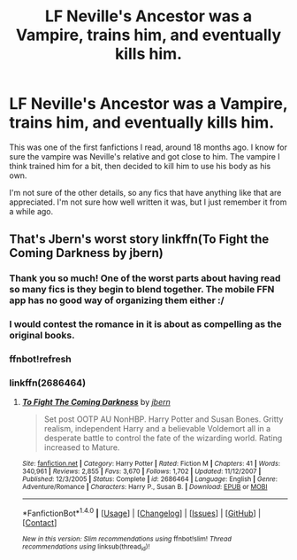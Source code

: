 #+TITLE: LF Neville's Ancestor was a Vampire, trains him, and eventually kills him.

* LF Neville's Ancestor was a Vampire, trains him, and eventually kills him.
:PROPERTIES:
:Author: moomoogoat
:Score: 6
:DateUnix: 1516380374.0
:DateShort: 2018-Jan-19
:FlairText: Request
:END:
This was one of the first fanfictions I read, around 18 months ago. I know for sure the vampire was Neville's relative and got close to him. The vampire I think trained him for a bit, then decided to kill him to use his body as his own.

I'm not sure of the other details, so any fics that have anything like that are appreciated. I'm not sure how well written it was, but I just remember it from a while ago.


** That's Jbern's worst story linkffn(To Fight the Coming Darkness by jbern)
:PROPERTIES:
:Author: yarglethatblargle
:Score: 3
:DateUnix: 1516389807.0
:DateShort: 2018-Jan-19
:END:

*** Thank you so much! One of the worst parts about having read so many fics is they begin to blend together. The mobile FFN app has no good way of organizing them either :/
:PROPERTIES:
:Author: moomoogoat
:Score: 6
:DateUnix: 1516405257.0
:DateShort: 2018-Jan-20
:END:


*** I would contest the romance in it is about as compelling as the original books.
:PROPERTIES:
:Author: ryboodle
:Score: 3
:DateUnix: 1516423755.0
:DateShort: 2018-Jan-20
:END:


*** ffnbot!refresh
:PROPERTIES:
:Author: yarglethatblargle
:Score: 2
:DateUnix: 1516398459.0
:DateShort: 2018-Jan-20
:END:


*** linkffn(2686464)
:PROPERTIES:
:Score: 1
:DateUnix: 1516521120.0
:DateShort: 2018-Jan-21
:END:

**** [[http://www.fanfiction.net/s/2686464/1/][*/To Fight The Coming Darkness/*]] by [[https://www.fanfiction.net/u/940359/jbern][/jbern/]]

#+begin_quote
  Set post OOTP AU NonHBP. Harry Potter and Susan Bones. Gritty realism, independent Harry and a believable Voldemort all in a desperate battle to control the fate of the wizarding world. Rating increased to Mature.
#+end_quote

^{/Site/: [[http://www.fanfiction.net/][fanfiction.net]] *|* /Category/: Harry Potter *|* /Rated/: Fiction M *|* /Chapters/: 41 *|* /Words/: 340,961 *|* /Reviews/: 2,855 *|* /Favs/: 3,670 *|* /Follows/: 1,702 *|* /Updated/: 11/12/2007 *|* /Published/: 12/3/2005 *|* /Status/: Complete *|* /id/: 2686464 *|* /Language/: English *|* /Genre/: Adventure/Romance *|* /Characters/: Harry P., Susan B. *|* /Download/: [[http://www.ff2ebook.com/old/ffn-bot/index.php?id=2686464&source=ff&filetype=epub][EPUB]] or [[http://www.ff2ebook.com/old/ffn-bot/index.php?id=2686464&source=ff&filetype=mobi][MOBI]]}

--------------

*FanfictionBot*^{1.4.0} *|* [[[https://github.com/tusing/reddit-ffn-bot/wiki/Usage][Usage]]] | [[[https://github.com/tusing/reddit-ffn-bot/wiki/Changelog][Changelog]]] | [[[https://github.com/tusing/reddit-ffn-bot/issues/][Issues]]] | [[[https://github.com/tusing/reddit-ffn-bot/][GitHub]]] | [[[https://www.reddit.com/message/compose?to=tusing][Contact]]]

^{/New in this version: Slim recommendations using/ ffnbot!slim! /Thread recommendations using/ linksub(thread_id)!}
:PROPERTIES:
:Author: FanfictionBot
:Score: 1
:DateUnix: 1516521143.0
:DateShort: 2018-Jan-21
:END:
